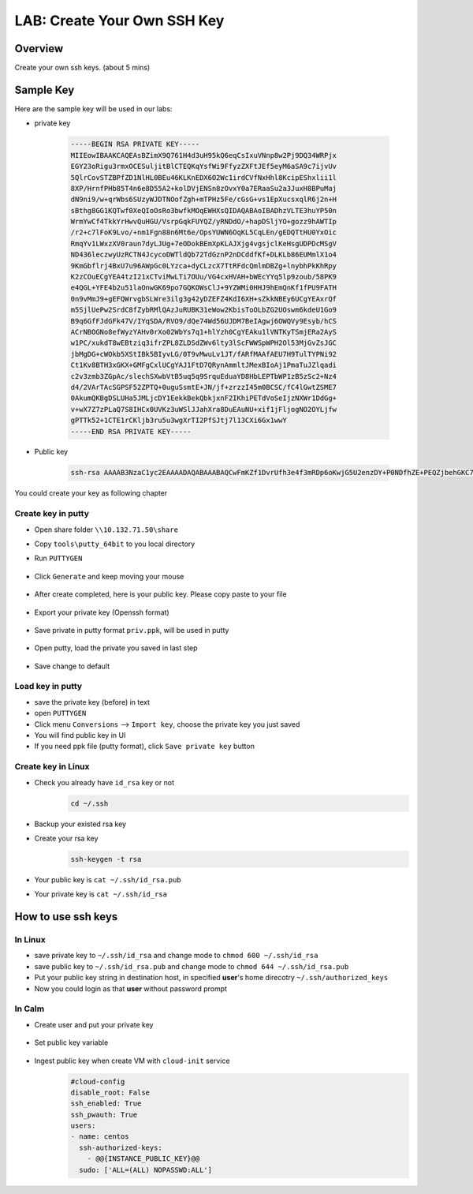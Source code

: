 .. title:: LAB: Create Your Own SSH Key

.. _sshkey:

----------------------------
LAB: Create Your Own SSH Key
----------------------------

Overview
++++++++

Create your own ssh keys. (about 5 mins)


Sample Key
++++++++++

Here are the sample key will be used in our labs:

- private key

    .. code-block:: rsa

        -----BEGIN RSA PRIVATE KEY-----
        MIIEowIBAAKCAQEAsBZimX9Q761H4d3uH95kQ6eqCsIxuVNnp8w2Pj9DQ34WRPjx
        EGY23oRigu3rmxOCESuljitBlCTEQKqYsfWi9FfyzZXFtJEf5eyM6aSA9c7ijvUv
        5QlrCovSTZBPfZD1NlHL0BEu46KLKnEDX6O2Wc1irdCVfNxHhl8KcipEShxlii1l
        8XP/HrnfPHb85T4n6e8D55A2+kolDVjENSn8zOvxY0a7ERaaSu2a3JuxH8BPuMaj
        dN9ni9/w+qrWbs6SUzyWJDTNOofZgh+mTPHz5Fe/cGsG+vs1EpXucsxqlR6j2n+H
        sBthg8GG1KQTwf0XeQIoOsRo3bwfkMOqEWHXsQIDAQABAoIBADhzVLTE3huYP50n
        WrmYwCf4TkkYrHwvQuHGU/VsrpGqkFUYQZ/yRNDdO/+hapDSljYO+gozz9hAWTIp
        /r2+c7lFoK9Lvo/+nm1Fgn88n6Mt6e/OpsYUWN6OqKL5CqLEn/gEDQTtHU0YxOic
        RmqYv1LWxzXV0raun7dyLJUg+7eODokBEmXpKLAJXjg4vgsjclKeHsgUDPDcMSgV
        ND436leczwyUzRCTN4JcycoDWTldQb72TdGznP2nDCddfKf+DLKLb86EUMmlX1o4
        9KmGbflrj4BxU7u96AWpGc0LYzca+dyCLzcX7TtRFdcQmlmDBZg+lnybhPkKhRpy
        K2zCOuECgYEA4tzI21xCTviMwLTi7OUu/VG4cxHVAH+bWEcYYq5lp9zoub/58PK9
        e4QGL+YFE4b2u51laOnwGK69po7GQKOWsClJ+9YZWMi0HHJ9hEmQnKf1fPU9FATH
        0n9vMmJ9+gEFQWrvgbSLWre3ilg3g42yDZEFZ4KdI6XH+sZkkNBEy6UCgYEAxrQf
        m5SjlUePw2SrdC8fZybRMlQAzJuRUBK31eWow2KbisToOLbZG2UOswm6kdeU1Go9
        B9q6GfFJdGFk47V/IYqSDA/RVO9/dQe74Wd56UJDM7BeIAgwj6OWQVy9Esyb/hCS
        ACrNBOGNo8efWyzYAHv0rXo02WbYs7q1+hlYzh0CgYEAku1lVNTKyTSmjERa2AyS
        w1PC/xukdT8wEBtziq3ifrZPL8ZLDSdZWv6lty3lScFWWSpWPH2Ol53MjGvZsJGC
        jbMgDG+cWOkb5XStIBk5BIyvLG/0T9vMwuLv1JT/fARfMAAfAEU7H9TulTYPNi92
        Ct1Kv8BTH3xGKX+GMFgCxlUCgYAJ1FtD7QRynAmmltJMexBIoAj1PmaTuJZlqadi
        c2v3zmb3ZGpAc/slechSXwbVtB5uq5q9SrquEduaYD8HbLEPTbWP1zB5zSc2+Nz4
        d4/2VArTAcSGPSF52ZPTQ+0uguSsmtE+JN/jf+zrzzI45m0BCSC/fC4lGwtZSME7
        0AkumQKBgDSLUHa5JMLjcDY1EekkBekQbkjxnF2IKhiPETdVoSeIjzNXWr1DdGg+
        v+wX7Z7zPLaQ7S8IHCx0UVKz3uWSlJJahXra8DuEAuNU+xif1jFljogNO2OYLjfw
        gPTTk52+1CTE1rCKljb3ru5u3wgXrTI2PfSJtj7l13CXi6Gx1wwY
        -----END RSA PRIVATE KEY-----

- Public key

    .. code-block:: rsa

        ssh-rsa AAAAB3NzaC1yc2EAAAADAQABAAABAQCwFmKZf1DvrUfh3e4f3mRDp6oKwjG5U2enzDY+P0NDfhZE+PEQZjbehGKC7eubE4IRK6WOK0GUJMRAqpix9aL0V/LNlcW0kR/l7IzppID1zuKO9S/lCWsKi9JNkE99kPU2UcvQES7joosqcQNfo7ZZzWKt0JV83EeGXwpyKkRKHGWKLWXxc/8eud88dvzlPifp7wPnkDb6SiUNWMQ1KfzM6/FjRrsRFppK7Zrcm7EfwE+4xqN032eL3/D6qtZuzpJTPJYkNM06h9mCH6ZM8fPkV79wawb6+zUSle5yzGqVHqPaf4ewG2GDwYbUpBPB/Rd5Aig6xGjdvB+Qw6oRYdex centos@controller0

You could create your key as following chapter

Create key in putty
-------------------

- Open share folder ``\\10.132.71.50\share``

- Copy ``tools\putty_64bit`` to you local directory

- Run ``PUTTYGEN``

    .. figure:: images/key1.png
        :width: 70 %

- Click ``Generate`` and keep moving your mouse
    .. figure:: images/key2.png
        :width: 70 %

- After create completed, here is your public key. Please copy paste to your file
    .. figure:: images/key3.png
        :width: 70 %

- Export your private key (Openssh format)
    .. figure:: images/key4.png
        :width: 70 %

    .. figure:: images/key5.png
        :width: 70 %

    .. figure:: images/key6.png
        :width: 70 %

- Save private in putty format ``priv.ppk``, will be used in putty
    .. figure:: images/key7.png
        :width: 70 %

    .. figure:: images/key8.png
        :width: 70 %

- Open putty, load the private you saved in last step
    .. figure:: images/key9.png
        :width: 70 %

- Save change to default
    .. figure:: images/key10.png
        :width: 70 %


Load key in putty
-----------------

- save the private key (before) in text
- open ``PUTTYGEN``
- Click menu ``Conversions`` --> ``Import key``, choose the private key you just saved
- You will find public key in UI 
- If you need ppk file (putty format), click ``Save private key`` button


Create key in Linux
-------------------

- Check you already have ``id_rsa`` key or not
    .. code-block:: bash

        cd ~/.ssh

- Backup your existed rsa key
- Create your rsa key
    .. code-block:: bash

        ssh-keygen -t rsa

    .. figure:: images/key11.png
        :width: 70 %

- Your public key is ``cat ~/.ssh/id_rsa.pub``
- Your private key is ``cat ~/.ssh/id_rsa``


How to use ssh keys
+++++++++++++++++++

In Linux
--------

- save private key to  ``~/.ssh/id_rsa`` and change mode to ``chmod 600 ~/.ssh/id_rsa``
- save public key to ``~/.ssh/id_rsa.pub`` and change mode to ``chmod 644 ~/.ssh/id_rsa.pub``
- Put your public key string in destination host, in specified **user**'s home direcotry ``~/.ssh/authorized_keys``
- Now you could login as that **user** without password prompt 


In Calm
-------

- Create user and put your private key
    .. figure:: images/key12.png

- Set public key variable
    .. figure:: images/key13.png

- Ingest public key when create VM with ``cloud-init`` service
    .. figure:: images/key14.png

    .. code-block:: config

        #cloud-config
        disable_root: False
        ssh_enabled: True
        ssh_pwauth: True
        users:
        - name: centos
          ssh-authorized-keys:
            - @@{INSTANCE_PUBLIC_KEY}@@
          sudo: ['ALL=(ALL) NOPASSWD:ALL']




